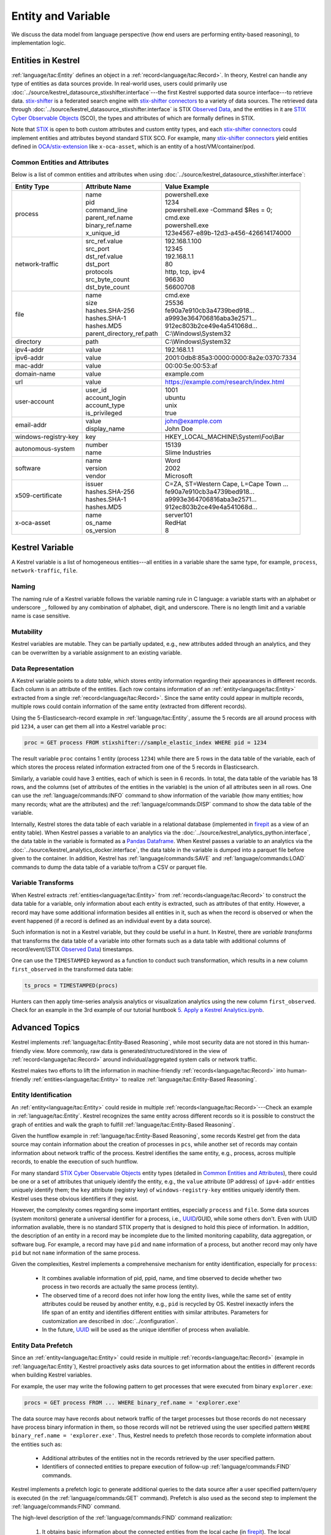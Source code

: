 ===================
Entity and Variable
===================

We discuss the data model from language perspective (how end users are
performing entity-based reasoning), to implementation logic.

Entities in Kestrel
===================

:ref:`language/tac:Entity` defines an object in a
:ref:`record<language/tac:Record>`.  In theory, Kestrel can handle any type of
entities as data sources provide. In real-world uses, users could primarily use
:doc:`../source/kestrel_datasource_stixshifter.interface`---the first Kestrel
supported data source interface---to retrieve data. `stix-shifter`_ is a
federated search engine with `stix-shifter connectors`_ to a variety of data
sources. The retrieved data through
:doc:`../source/kestrel_datasource_stixshifter.interface` is STIX `Observed
Data`_, and the entities in it are `STIX Cyber Observable Objects`_ (SCO), the
types and attributes of which are formally defines in STIX.

Note that STIX_ is open to both custom attributes and custom entity types, and
each `stix-shifter connectors`_ could implement entities and attributes beyond
standard STIX SCO. For example, many `stix-shifter connectors`_ yield entities
defined in `OCA/stix-extension`_ like ``x-oca-asset``, which is an entity of a
host/VM/container/pod.

Common Entities and Attributes
------------------------------

Below is a list of common entities and attributes when using
:doc:`../source/kestrel_datasource_stixshifter.interface`:

.. list-table::

  * - **Entity Type**
    - **Attribute Name**
    - **Value Example**
  * - process
    - | name
      | pid
      | command_line
      | parent_ref.name
      | binary_ref.name
      | x_unique_id
    - | powershell.exe
      | 1234
      | powershell.exe -Command $Res = 0;
      | cmd.exe
      | powershell.exe
      | 123e4567-e89b-12d3-a456-426614174000
  * - network-traffic
    - | src_ref.value
      | src_port
      | dst_ref.value
      | dst_port
      | protocols
      | src_byte_count
      | dst_byte_count
    - | 192.168.1.100
      | 12345
      | 192.168.1.1
      | 80
      | http, tcp, ipv4
      | 96630
      | 56600708
  * - file
    - | name
      | size
      | hashes.SHA-256
      | hashes.SHA-1
      | hashes.MD5
      | parent_directory_ref.path
    - | cmd.exe
      | 25536
      | fe90a7e910cb3a4739bed918...
      | a9993e364706816aba3e2571...
      | 912ec803b2ce49e4a541068d...
      | C:\\Windows\\System32
  * - directory
    - | path
    - | C:\\Windows\\System32
  * - ipv4-addr
    - value 
    - 192.168.1.1
  * - ipv6-addr
    - value
    - 2001:0db8:85a3:0000:0000:8a2e:0370:7334
  * - mac-addr
    - value
    - 00:00:5e:00:53:af
  * - domain-name
    - value
    - example.com
  * - url
    - value
    - https://example.com/research/index.html
  * - user-account
    - | user_id
      | account_login
      | account_type
      | is_privileged
    - | 1001
      | ubuntu
      | unix
      | true
  * - email-addr
    - | value
      | display_name
    - | john@example.com
      | John Doe
  * - windows-registry-key
    - key
    - HKEY_LOCAL_MACHINE\\System\\Foo\\Bar
  * - autonomous-system
    - | number
      | name
    - | 15139
      | Slime Industries
  * - software
    - | name
      | version
      | vendor
    - | Word
      | 2002
      | Microsoft
  * - x509-certificate
    - | issuer
      | hashes.SHA-256
      | hashes.SHA-1
      | hashes.MD5
    - | C=ZA, ST=Western Cape, L=Cape Town ...
      | fe90a7e910cb3a4739bed918...
      | a9993e364706816aba3e2571...
      | 912ec803b2ce49e4a541068d...
  * - x-oca-asset
    - | name
      | os_name
      | os_version
    - | server101
      | RedHat
      | 8


Kestrel Variable
================

A Kestrel variable is a list of homogeneous entities---all entities in a
variable share the same type, for example, ``process``, ``network-traffic``, ``file``.

Naming
------

The naming rule of a Kestrel variable follows the variable naming rule in C
language: a variable starts with an alphabet or underscore ``_``, followed by
any combination of alphabet, digit, and underscore. There is no length limit
and a variable name is case sensitive.

Mutability
----------

Kestrel variables are mutable. They can be partially updated, e.g., new
attributes added through an analytics, and they can be overwritten by a
variable assignment to an existing variable.

Data Representation
-------------------

A Kestrel variable points to a *data table*, which stores entity information
regarding their appearances in different records. Each column is an attribute
of the entities. Each row contains information of an :ref:`entity<language/tac:Entity>`
extracted from a single :ref:`record<language/tac:Record>`. Since the same entity could
appear in multiple records, multiple rows could contain information of the same
entity (extracted from different records).

Using the 5-Elasticsearch-record example in :ref:`language/tac:Entity`, assume
the 5 records are all around process with pid ``1234``, a user can get them all
into a Kestrel variable ``proc``:

.. code-block:: coffeescript

    proc = GET process FROM stixshifter://sample_elastic_index WHERE pid = 1234

The result variable ``proc`` contains 1 entity (process ``1234``) while there
are 5 rows in the data table of the variable, each of which stores the process
related information extracted from one of the 5 records in Elasticsearch.

Similarly, a variable could have 3 entities, each of which is seen in 6
records. In total, the data table of the variable has 18 rows, and the
columns (set of attributes of the entities in the variable) is the union of all
attributes seen in all rows. One can use the :ref:`language/commands:INFO`
command to show information of the variable (how many entities; how many
records; what are the attributes) and the :ref:`language/commands:DISP` command
to show the data table of the variable.

Internally, Kestrel stores the data table of each variable in a relational
database (implemented in `firepit`_ as a view of an entity table).  When
Kestrel passes a variable to an analytics via the
:doc:`../source/kestrel_analytics_python.interface`, the data table in the
variable is formated as a `Pandas Dataframe`_. When Kestrel passes a variable
to an analytics via the :doc:`../source/kestrel_analytics_docker.interface`,
the data table in the variable is dumped into a parquet file before given to
the container. In addition, Kestrel has :ref:`language/commands:SAVE` and
:ref:`language/commands:LOAD` commands to dump the data table of a variable
to/from a CSV or parquet file.


Variable Transforms
-------------------

When Kestrel extracts :ref:`entities<language/tac:Entity>` from
:ref:`records<language/tac:Record>` to construct the data table for a variable,
only information about each entity is extracted, such as attributes of that
entity.  However, a record may have some additional information besides all
entities in it, such as when the record is observed or when the event happened
(if a record is defined as an individual event by a data source).

Such information is not in a Kestrel variable, but they could be useful in a
hunt. In Kestrel, there are *variable transforms* that transforms the data
table of a variable into other formats such as a data table with additional
columns of record/event/(STIX `Observed Data`_) timestamps.

One can use the ``TIMESTAMPED`` keyword as a function to conduct such
transformation, which results in a new column ``first_observed`` in the
transformed data table:

.. code-block:: coffeescript

   ts_procs = TIMESTAMPED(procs)

Hunters can then apply time-series analysis analytics or visualization
analytics using the new column ``first_observed``. Check for an example in the
3rd example of our tutorial huntbook `5. Apply a Kestrel Analytics.ipynb`_.

Advanced Topics
===============

Kestrel implements :ref:`language/tac:Entity-Based Reasoning`, while most
security data are not stored in this human-friendly view. More commonly, raw
data is generated/structured/stored in the view of
:ref:`record<language/tac:Record>` around individual/aggregated system calls or
network traffic.

Kestrel makes two efforts to lift the information in machine-friendly
:ref:`records<language/tac:Record>` into human-friendly
:ref:`entities<language/tac:Entity>` to realize :ref:`language/tac:Entity-Based
Reasoning`.

Entity Identification
---------------------

An :ref:`entity<language/tac:Entity>` could reside in multiple
:ref:`records<language/tac:Record>`---Check an example in
:ref:`language/tac:Entity`. Kestrel recognizes the same entity across different
records so it is possible to construct the graph of entities and walk the graph
to fulfill :ref:`language/tac:Entity-Based Reasoning`.

Given the huntflow example in :ref:`language/tac:Entity-Based Reasoning`, some
records Kestrel get from the data source may contain information about the
creation of processes in ``pcs``, while another set of records may contain
information about network traffic of the process. Kestrel identifies the same
entity, e.g., process, across multiple records, to enable the execution of such
huntflow.

For many standard `STIX Cyber Observable Objects`_ entity types (detailed in
`Common Entities and Attributes`_), there could be one or a set of attributes
that uniquely identify the entity, e.g., the ``value`` attribute (IP address)
of ``ipv4-addr`` entities uniquely identify them; the ``key`` attribute
(registry key) of ``windows-registry-key`` entities uniquely identify them.
Kestrel uses these obvious identifiers if they exist.

However, the complexity comes regarding some important entities, especially
``process`` and ``file``. Some data sources (system monitors) generate a
universal identifier for a process, i.e., `UUID`_/GUID, while some others
don't. Even with UUID information avaliable, there is no standard STIX property
that is designed to hold this piece of information. In addition, the
description of an entity in a record may be incomplete due to the limited
monitoring capability, data aggregation, or software bug. For example, a record
may have ``pid`` and ``name`` information of a process, but another record may
only have ``pid`` but not ``name`` information of the same process.

Given the complexities, Kestrel implements a comprehensive mechanism for entity
identification, especially for ``process``:

    - It combines avaliable information of pid, ppid, name, and time observed
      to decide whether two process in two records are actually the same
      process (entity).

    - The observed time of a record does not infer how long the entity lives,
      while the same set of entity attributes could be reused by another
      entity, e.g., ``pid`` is recycled by OS. Kestrel inexactly infers the
      life span of an entity and identifies different entities with similar
      attributes. Parameters for customization are described in
      :doc:`../configuration`.

    - In the future, `UUID`_ will be used as the unique identifier of process
      when avaliable.

Entity Data Prefetch
--------------------

Since an :ref:`entity<language/tac:Entity>` could reside in multiple
:ref:`records<language/tac:Record>` (example in :ref:`language/tac:Entity`),
Kestrel proactively asks data sources to get information about the entities in
different records when building Kestrel variables.

For example, the user may write the following pattern to get processes that
were executed from binary ``explorer.exe``:

.. code-block:: coffeescript

    procs = GET process FROM ... WHERE binary_ref.name = 'explorer.exe'

The data source may have records about network traffic of the target processes
but those records do not necessary have process binary information in them, so
those records will not be retrieved using the user specified pattern ``WHERE
binary_ref.name = 'explorer.exe'``. Thus, Kestrel needs to prefetch those
records to complete information about the entities such as:

    - Additional attributes of the entities not in the records retrieved by the
      user specified pattern.

    - Identifiers of connected entities to prepare execution of follow-up
      :ref:`language/commands:FIND` commands.

Kestrel implements a prefetch logic to generate additional queries to the data
source after a user specified pattern/query is executed (in the
:ref:`language/commands:GET` command). Prefetch is also used as the second step
to implement the :ref:`language/commands:FIND` command.

The high-level description of the :ref:`language/commands:FIND` command
realization:

    #. It obtains basic information about the connected entities from the local
       cache (in `firepit`_). The local cache contains prefetched records of
       the referred variable specified in ``FIND``. The previous prefetch
       retrieved records with connection information between entities in the
       two variables, as well as limited information of the new entities to be
       returned.

    #. It queries the data source to retrieve complete information around the
       new entities to return before putting all information into the return
       variable.

    #. For entity type ``process``, since there may be no unique identifier as
       discussed in `Entity Identification`_, Kestrel over-queries the data
       source with process ``pid`` in the above prefetch step, then it applies
       comprehensive logic to filter out records that do not belong to the
       returned processes. In the future, the logic could be embedded into data
       source queries, e.g., with process UUID support.

The prefetch feature can be turned off against a specific entity type or a
specific Kestrel command. This is useful if prefetch causes huge overhead with
some data sources. Edit Kestrel :doc:`../configuration` to customize the
prefetch behavior for a Kestrel deployment.


.. _STIX: https://oasis-open.github.io/cti-documentation/stix/intro.html
.. _stix-shifter: https://github.com/opencybersecurityalliance/stix-shifter
.. _stix-shifter connectors: https://github.com/opencybersecurityalliance/stix-shifter/blob/develop/OVERVIEW.md#available-connectors
.. _STIX Cyber Observable Objects: http://docs.oasis-open.org/cti/stix/v2.0/stix-v2.0-part4-cyber-observable-objects.html
.. _OCA/stix-extension: https://github.com/opencybersecurityalliance/stix-extensions
.. _Pandas Dataframe: https://pandas.pydata.org/docs/reference/api/pandas.DataFrame.html
.. _firepit: https://github.com/opencybersecurityalliance/firepit
.. _5. Apply a Kestrel Analytics.ipynb: https://mybinder.org/v2/gh/opencybersecurityalliance/kestrel-huntbook/HEAD?filepath=tutorial/5.%20Apply%20a%20Kestrel%20Analytics.ipynb
.. _Observed Data: https://oasis-open.github.io/cti-documentation/stix/intro.html
.. _UUID: https://en.wikipedia.org/wiki/Universally_unique_identifier
